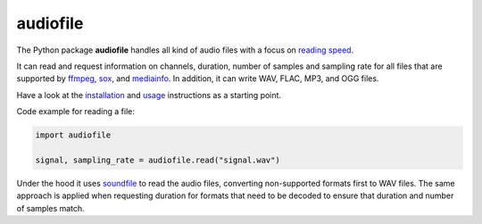 =========
audiofile
=========

|tests| |coverage| |docs| |python-versions| |license|

The Python package **audiofile** handles all kind of audio files
with a focus on `reading speed`_.

It can read and request information
on channels, duration, number of samples and sampling rate
for all files that are supported by
ffmpeg_,
sox_,
and mediainfo_.
In addition,
it can write WAV, FLAC, MP3, and OGG files.

Have a look at the installation_ and usage_ instructions as a starting point.

Code example for reading a file:

.. code-block:: python

    import audiofile

    signal, sampling_rate = audiofile.read("signal.wav")

Under the hood it uses soundfile_ to read the audio files,
converting non-supported formats first to WAV files.
The same approach is applied
when requesting duration for formats that need to be decoded
to ensure that duration and number of samples match.


.. _ffmpeg: https://www.ffmpeg.org/
.. _installation: https://audeering.github.io/audiofile/installation.html
.. _mediainfo: https://mediaarea.net/en/MediaInfo/
.. _usage: https://audeering.github.io/audiofile/usage.html
.. _reading speed: https://audeering.github.io/audiofile/benchmark.html
.. _sox: http://sox.sourceforge.net/
.. _virtualenv: https://virtualenv.pypa.io/
.. _soundfile: https://python-soundfile.readthedocs.io/

.. |tests| image:: https://github.com/audeering/audiofile/workflows/Test/badge.svg
    :target: https://github.com/audeering/audiofile/actions?query=workflow%3ATest
    :alt: Test status
.. |coverage| image:: https://codecov.io/gh/audeering/audiofile/branch/main/graph/badge.svg?token=LVF0621BKR
    :target: https://codecov.io/gh/audeering/audiofile/
    :alt: code coverage
.. |docs| image:: https://img.shields.io/pypi/v/audiofile?label=docs
    :target: https://audeering.github.io/audiofile/
    :alt: audiofile's documentation
.. |python-versions| image:: https://img.shields.io/pypi/pyversions/audiofile.svg
    :target: https://pypi.org/project/audiofile/
    :alt: audiofile's supported Python versions
.. |license| image:: https://img.shields.io/badge/license-MIT-green.svg
    :target: https://github.com/audeering/audiofile/blob/main/LICENSE
    :alt: audiofile's MIT license
